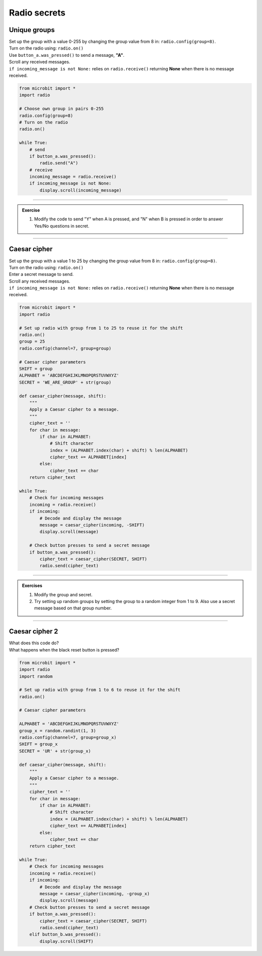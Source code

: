 ====================================================
Radio secrets
====================================================

Unique groups
-------------------------

| Set up the group with a value 0-255 by changing the group value from 8 in: ``radio.config(group=8)``.
| Turn on the radio using: ``radio.on()``
| Use ``button_a.was_pressed()`` to send a message, **"A"**.
| Scroll any received messages.
| ``if incoming_message is not None:`` relies on ``radio.receive()`` returning **None** when there is no message received. 


.. code-block:: python
    
    from microbit import *
    import radio

    # Choose own group in pairs 0-255
    radio.config(group=8)
    # Turn on the radio
    radio.on()

    while True:
        # send
        if button_a.was_pressed():
            radio.send("A")
        # receive
        incoming_message = radio.receive()
        if incoming_message is not None:
            display.scroll(incoming_message)

----

.. admonition:: Exercise

    #. Modify the code to send "Y" when A is pressed, and "N" when B is pressed in order to answer Yes/No questions in secret.

----

Caesar cipher
-------------------------

| Set up the group with a value 1 to 25 by changing the group value from 8 in: ``radio.config(group=8)``.
| Turn on the radio using: ``radio.on()``
| Enter a secret message to send.
| Scroll any received messages.
| ``if incoming_message is not None:`` relies on ``radio.receive()`` returning **None** when there is no message received. 

.. code-block:: python
    
    from microbit import *
    import radio

    # Set up radio with group from 1 to 25 to reuse it for the shift
    radio.on()
    group = 25
    radio.config(channel=7, group=group)

    # Caesar cipher parameters
    SHIFT = group
    ALPHABET = 'ABCDEFGHIJKLMNOPQRSTUVWXYZ'
    SECRET = 'WE_ARE_GROUP' + str(group)

    def caesar_cipher(message, shift):
        """
        Apply a Caesar cipher to a message.
        """
        cipher_text = ''
        for char in message:
            if char in ALPHABET:
                # Shift character
                index = (ALPHABET.index(char) + shift) % len(ALPHABET)
                cipher_text += ALPHABET[index]
            else:
                cipher_text += char
        return cipher_text

    while True:
        # Check for incoming messages
        incoming = radio.receive()
        if incoming:
            # Decode and display the message
            message = caesar_cipher(incoming, -SHIFT)
            display.scroll(message)

        # Check button presses to send a secret message
        if button_a.was_pressed():
            cipher_text = caesar_cipher(SECRET, SHIFT)
            radio.send(cipher_text)

----

.. admonition:: Exercises

    #. Modify the group and secret.
    #. Try setting up random groups by setting the group to a random integer from 1 to 9. Also use a secret message based on that group number.

----

Caesar cipher 2
-------------------------

| What does this code do?
| What happens when the black reset button is pressed?


.. code-block:: python
    
    from microbit import *
    import radio
    import random

    # Set up radio with group from 1 to 6 to reuse it for the shift
    radio.on()

    # Caesar cipher parameters

    ALPHABET = 'ABCDEFGHIJKLMNOPQRSTUVWXYZ'
    group_x = random.randint(1, 3)
    radio.config(channel=7, group=group_x)
    SHIFT = group_x
    SECRET = 'UR' + str(group_x)

    def caesar_cipher(message, shift):
        """
        Apply a Caesar cipher to a message.
        """
        cipher_text = ''
        for char in message:
            if char in ALPHABET:
                # Shift character
                index = (ALPHABET.index(char) + shift) % len(ALPHABET)
                cipher_text += ALPHABET[index]
            else:
                cipher_text += char
        return cipher_text

    while True:
        # Check for incoming messages
        incoming = radio.receive()
        if incoming:
            # Decode and display the message
            message = caesar_cipher(incoming, -group_x)
            display.scroll(message)
        # Check button presses to send a secret message
        if button_a.was_pressed():
            cipher_text = caesar_cipher(SECRET, SHIFT)
            radio.send(cipher_text)
        elif button_b.was_pressed():
            display.scroll(SHIFT)
            



